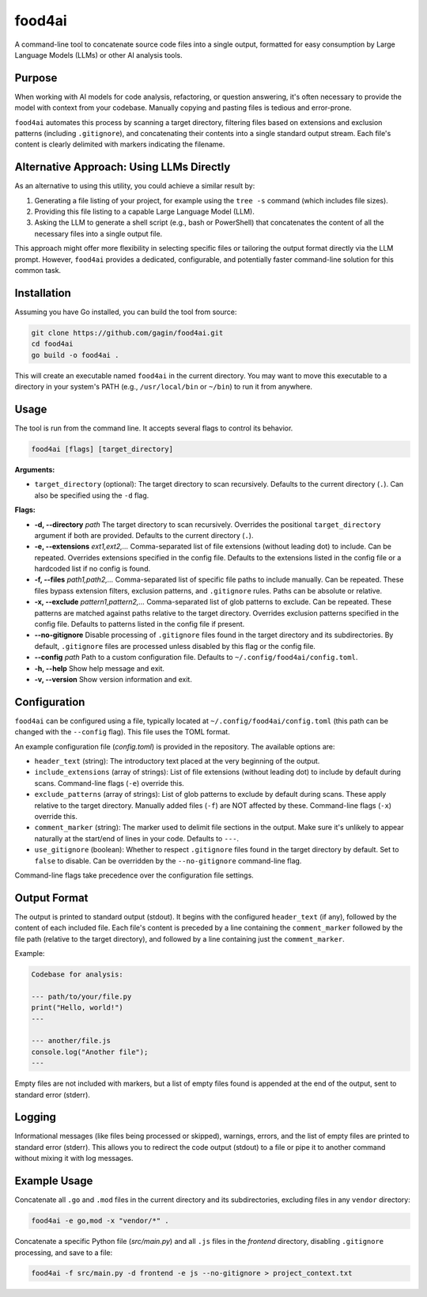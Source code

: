 food4ai
=======

A command-line tool to concatenate source code files into a single output,
formatted for easy consumption by Large Language Models (LLMs) or other AI
analysis tools.

Purpose
-------

When working with AI models for code analysis, refactoring, or question
answering, it's often necessary to provide the model with context from your
codebase. Manually copying and pasting files is tedious and error-prone.

``food4ai`` automates this process by scanning a target directory, filtering
files based on extensions and exclusion patterns (including ``.gitignore``),
and concatenating their contents into a single standard output stream. Each
file's content is clearly delimited with markers indicating the filename.

Alternative Approach: Using LLMs Directly
------------------------------------------

As an alternative to using this utility, you could achieve a similar result by:

1.  Generating a file listing of your project, for example using the ``tree -s`` command (which includes file sizes).
2.  Providing this file listing to a capable Large Language Model (LLM).
3.  Asking the LLM to generate a shell script (e.g., bash or PowerShell) that concatenates the content of all the necessary files into a single output file.

This approach might offer more flexibility in selecting specific files or tailoring the output format directly via the LLM prompt. However, ``food4ai`` provides a dedicated, configurable, and potentially faster command-line solution for this common task.

Installation
------------

Assuming you have Go installed, you can build the tool from source:

.. code-block:: bash

    git clone https://github.com/gagin/food4ai.git
    cd food4ai
    go build -o food4ai .

This will create an executable named ``food4ai`` in the current directory.
You may want to move this executable to a directory in your system's PATH
(e.g., ``/usr/local/bin`` or ``~/bin``) to run it from anywhere.

Usage
-----

The tool is run from the command line. It accepts several flags to control
its behavior.

.. code-block:: bash

    food4ai [flags] [target_directory]

**Arguments:**

*   ``target_directory`` (optional): The target directory to scan recursively. Defaults to the current directory (``.``). Can also be specified using the ``-d`` flag.

**Flags:**

*   **-d, --directory** *path*
    The target directory to scan recursively. Overrides the positional ``target_directory`` argument if both are provided. Defaults to the current directory (``.``).

*   **-e, --extensions** *ext1,ext2,...*
    Comma-separated list of file extensions (without leading dot) to include.
    Can be repeated. Overrides extensions specified in the config file.
    Defaults to the extensions listed in the config file or a hardcoded list if no config is found.

*   **-f, --files** *path1,path2,...*
    Comma-separated list of specific file paths to include manually. Can be
    repeated. These files bypass extension filters, exclusion patterns, and
    ``.gitignore`` rules. Paths can be absolute or relative.

*   **-x, --exclude** *pattern1,pattern2,...*
    Comma-separated list of glob patterns to exclude. Can be repeated. These
    patterns are matched against paths relative to the target directory.
    Overrides exclusion patterns specified in the config file. Defaults to
    patterns listed in the config file if present.

*   **--no-gitignore**
    Disable processing of ``.gitignore`` files found in the target directory and its subdirectories.
    By default, ``.gitignore`` files are processed unless disabled by this flag or
    the config file.

*   **--config** *path*
    Path to a custom configuration file. Defaults to ``~/.config/food4ai/config.toml``.

*   **-h, --help**
    Show help message and exit.

*   **-v, --version**
    Show version information and exit.


Configuration
-------------

``food4ai`` can be configured using a file, typically located at
``~/.config/food4ai/config.toml`` (this path can be changed with the ``--config`` flag).
This file uses the TOML format.

An example configuration file (`config.toml`) is provided in the repository.
The available options are:

*   ``header_text`` (string): The introductory text placed at the very
    beginning of the output.
*   ``include_extensions`` (array of strings): List of file extensions
    (without leading dot) to include by default during scans. Command-line
    flags (``-e``) override this.
*   ``exclude_patterns`` (array of strings): List of glob patterns to exclude
    by default during scans. These apply relative to the target directory.
    Manually added files (``-f``) are NOT affected by these. Command-line
    flags (``-x``) override this.
*   ``comment_marker`` (string): The marker used to delimit file sections in
    the output. Make sure it's unlikely to appear naturally at the start/end
    of lines in your code. Defaults to ``---``.
*   ``use_gitignore`` (boolean): Whether to respect ``.gitignore`` files found
    in the target directory by default. Set to ``false`` to disable. Can be
    overridden by the ``--no-gitignore`` command-line flag.

Command-line flags take precedence over the configuration file settings.

Output Format
-------------

The output is printed to standard output (stdout). It begins with the
configured ``header_text`` (if any), followed by the content of each included file.
Each file's content is preceded by a line containing the ``comment_marker``
followed by the file path (relative to the target directory), and followed by
a line containing just the ``comment_marker``.

Example:

.. code-block:: text

    Codebase for analysis:

    --- path/to/your/file.py
    print("Hello, world!")
    ---

    --- another/file.js
    console.log("Another file");
    ---

Empty files are not included with markers, but a list of empty files found
is appended at the end of the output, sent to standard error (stderr).

Logging
-------

Informational messages (like files being processed or skipped), warnings, errors,
and the list of empty files are printed to standard error (stderr). This allows
you to redirect the code output (stdout) to a file or pipe it to another
command without mixing it with log messages.

Example Usage
-------------

Concatenate all ``.go`` and ``.mod`` files in the current directory and its
subdirectories, excluding files in any ``vendor`` directory:

.. code-block:: bash

    food4ai -e go,mod -x "vendor/*" .

Concatenate a specific Python file (`src/main.py`) and all ``.js`` files in the `frontend`
directory, disabling ``.gitignore`` processing, and save to a file:

.. code-block:: bash

    food4ai -f src/main.py -d frontend -e js --no-gitignore > project_context.txt
